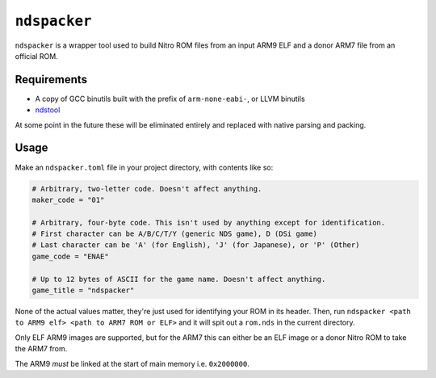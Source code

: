 ``ndspacker``
=============

``ndspacker`` is a wrapper tool used to build Nitro ROM files from an input ARM9 ELF and a donor
ARM7 file from an official ROM. 

Requirements
------------

- A copy of GCC binutils built with the prefix of ``arm-none-eabi-``, or LLVM binutils
- `ndstool <https://github.com/blocksds/ndstool>`_

At some point in the future these will be eliminated entirely and replaced with native parsing
and packing.

Usage
-----

Make an ``ndspacker.toml`` file in your project directory, with contents like so:

.. code-block:: toml

    # Arbitrary, two-letter code. Doesn't affect anything.
    maker_code = "01"

    # Arbitrary, four-byte code. This isn't used by anything except for identification.
    # First character can be A/B/C/T/Y (generic NDS game), D (DSi game)
    # Last character can be 'A' (for English), 'J' (for Japanese), or 'P' (Other)
    game_code = "ENAE"

    # Up to 12 bytes of ASCII for the game name. Doesn't affect anything.
    game_title = "ndspacker"

None of the actual values matter, they're just used for identifying your ROM in its header. Then,
run ``ndspacker <path to ARM9 elf> <path to ARM7 ROM or ELF>`` and it will spit out a ``rom.nds``
in the current directory.

Only ELF ARM9 images are supported, but for the ARM7 this can either be an ELF image or a donor
Nitro ROM to take the ARM7 from. 

The ARM9 *must* be linked at the start of main memory i.e. ``0x2000000``. 
